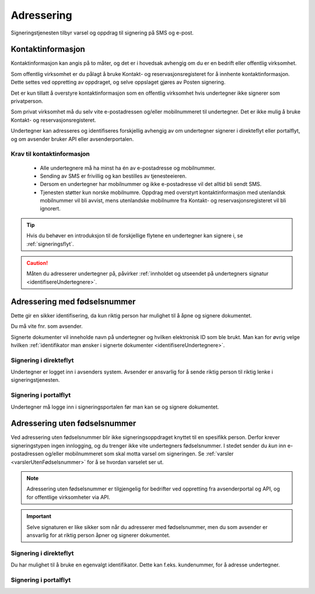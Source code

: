 Adressering
************

Signeringstjenesten tilbyr varsel og oppdrag til signering på SMS og e-post.

Kontaktinformasjon
===================

Kontaktinformasjon kan angis på to måter, og det er i hovedsak avhengig om du er en bedrift eller offentlig virksomhet.

Som offentlig virksomhet er du pålagt å bruke Kontakt- og reservasjonsregisteret for å innhente kontaktinformasjon. Dette settes ved oppretting av oppdraget, og selve oppslaget gjøres av Posten signering.

..  NOTE::
Det er kun tillatt å overstyre kontaktinformasjon som en offentlig virksomhet hvis undertegner ikke signerer som privatperson.

Som privat virksomhet må du selv vite e-postadressen og/eller mobilnummeret til undertegner. Det er ikke mulig å bruke Kontakt- og reservasjonsregisteret.

Undertegner kan adresseres og identifiseres forskjellig avhengig av om undertegner signerer i direkteflyt eller portalflyt, og om avsender bruker API eller avsenderportalen.

Krav til kontaktinformasjon
____________________________

 * Alle undertegnere må ha minst ha én av e-postadresse og mobilnummer.
 * Sending av SMS er frivillig og kan bestilles av tjenesteeieren.
 * Dersom en undertegner har mobilnummer og ikke e-postadresse vil det alltid bli sendt SMS.
 * Tjenesten støtter kun norske mobilnumre. Oppdrag med overstyrt kontaktinformasjon med utenlandsk mobilnummer vil bli avvist, mens utenlandske mobilnumre fra Kontakt- og reservasjonsregisteret vil bli ignorert.

..  TIP::
    Hvis du behøver en introduksjon til de forskjellige flytene en undertegner kan signere i, se :ref:`signeringsflyt`.

..  CAUTION::
    Måten du adresserer undertegner på, påvirker :ref:`innholdet og utseendet på undertegners signatur <identifisereUndertegnere>`.

Adressering med fødselsnummer
===============================
Dette gir en sikker identifisering, da kun riktig person har mulighet til å åpne og signere dokumentet.

Du må vite fnr. som avsender.

Signerte dokumenter vil inneholde navn på undertegner og hvilken elektronisk ID som ble brukt. Man kan for øvrig velge hvilken :ref:`identifikator man ønsker i signerte dokumenter <identifisereUndertegnere>`.


Signering i direkteflyt
________________________

Undertegner er logget inn i avsenders system.  Avsender er ansvarlig for å sende riktig person til riktig lenke i signeringstjenesten.


Signering i portalflyt
_______________________
Undertegner må logge inn i signeringsportalen før
man kan se og signere dokumentet.



Adressering uten fødselsnummer
===============================

Ved adressering uten fødselsnummer blir ikke signeringsoppdraget knyttet til en spesifikk person. Derfor krever signeringstypen ingen innlogging, og du trenger ikke vite undertegners fødselsnummer. I stedet sender du *kun* inn e-postadressen og/eller mobilnummeret som skal motta varsel om signeringen.  Se :ref:`varsler <varslerUtenFødselsnummer>` for å se hvordan varselet ser ut.

..  NOTE::
    Adressering uten fødselsnummer er tilgjengelig for bedrifter ved oppretting fra avsenderportal og API, og for offentlige virksomheter via API.

..  IMPORTANT::
    Selve signaturen er like sikker som når du adresserer med fødselsnummer, men du som avsender er ansvarlig for at riktig person åpner og signerer dokumentet.

Signering i direkteflyt
________________________

Du har mulighet til å bruke en egenvalgt identifikator. Dette kan f.eks. kundenummer, for å adresse undertegner.



Signering i portalflyt
_______________________